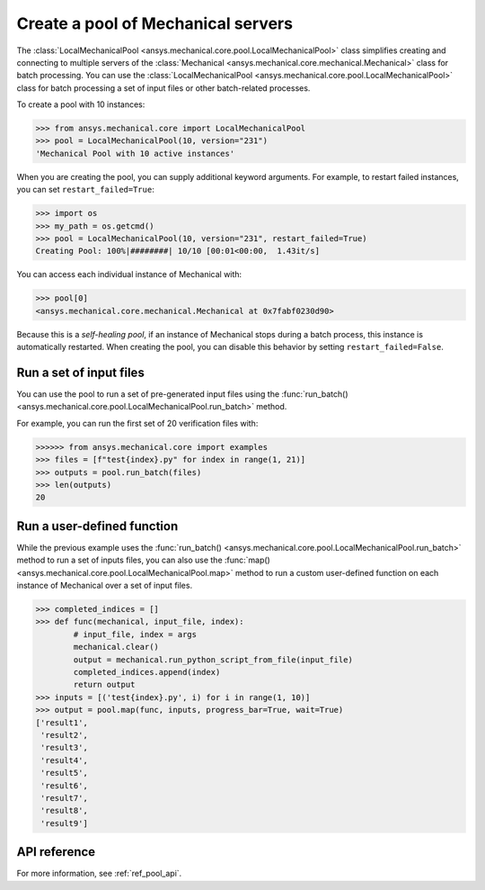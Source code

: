 Create a pool of Mechanical servers
===================================
The :class:`LocalMechanicalPool <ansys.mechanical.core.pool.LocalMechanicalPool>`
class simplifies creating and connecting to multiple servers of the :class:`Mechanical <ansys.mechanical.core.mechanical.Mechanical>`
class for batch processing. You can use the
:class:`LocalMechanicalPool <ansys.mechanical.core.pool.LocalMechanicalPool>`
class for batch processing a set of input files or other batch-related processes.

To create a pool with 10 instances:

.. code:: python

    >>> from ansys.mechanical.core import LocalMechanicalPool
    >>> pool = LocalMechanicalPool(10, version="231")
    'Mechanical Pool with 10 active instances'

When you are creating the pool, you can supply additional keyword arguments.
For example, to restart failed instances, you can set ``restart_failed=True``:

.. code:: python

    >>> import os
    >>> my_path = os.getcmd()
    >>> pool = LocalMechanicalPool(10, version="231", restart_failed=True)
    Creating Pool: 100%|########| 10/10 [00:01<00:00,  1.43it/s]

You can access each individual instance of Mechanical with:

.. code:: python

    >>> pool[0]
    <ansys.mechanical.core.mechanical.Mechanical at 0x7fabf0230d90>

Because this is a *self-healing pool*, if an instance of Mechanical stops
during a batch process, this instance is automatically restarted. When creating
the pool, you can disable this behavior by setting ``restart_failed=False``.

Run a set of input files
~~~~~~~~~~~~~~~~~~~~~~~~
You can use the pool to run a set of pre-generated input files using the
:func:`run_batch() <ansys.mechanical.core.pool.LocalMechanicalPool.run_batch>` method.

For example, you can run the first set of 20 verification files with:

.. code:: python

     >>>>>> from ansys.mechanical.core import examples
     >>> files = [f"test{index}.py" for index in range(1, 21)]
     >>> outputs = pool.run_batch(files)
     >>> len(outputs)
     20

Run a user-defined function
~~~~~~~~~~~~~~~~~~~~~~~~~~~
While the previous example uses the :func:`run_batch() <ansys.mechanical.core.pool.LocalMechanicalPool.run_batch>`
method to run a set of inputs files, you can also use the
:func:`map() <ansys.mechanical.core.pool.LocalMechanicalPool.map>` method to run a custom user-defined function on
each instance of Mechanical over a set of input files.

.. code:: python

    >>> completed_indices = []
    >>> def func(mechanical, input_file, index):
            # input_file, index = args
            mechanical.clear()
            output = mechanical.run_python_script_from_file(input_file)
            completed_indices.append(index)
            return output
    >>> inputs = [('test{index}.py', i) for i in range(1, 10)]
    >>> output = pool.map(func, inputs, progress_bar=True, wait=True)
    ['result1',
     'result2',
     'result3',
     'result4',
     'result5',
     'result6',
     'result7',
     'result8',
     'result9']


API reference
~~~~~~~~~~~~~
For more information, see :ref:`ref_pool_api`.
